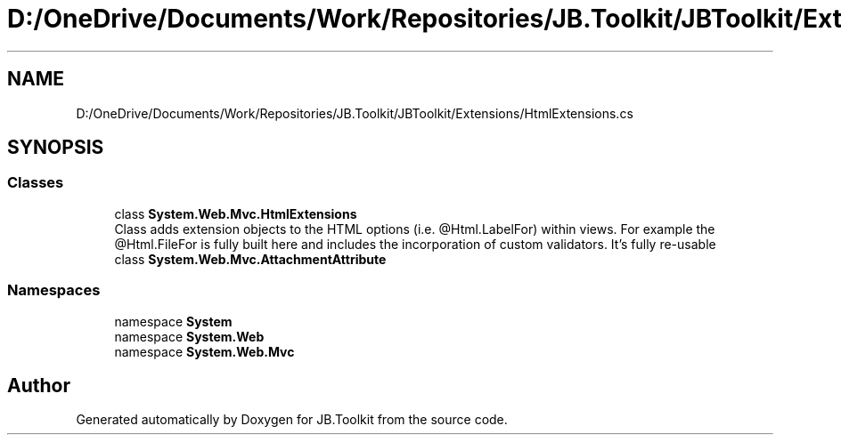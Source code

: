 .TH "D:/OneDrive/Documents/Work/Repositories/JB.Toolkit/JBToolkit/Extensions/HtmlExtensions.cs" 3 "Mon Aug 31 2020" "JB.Toolkit" \" -*- nroff -*-
.ad l
.nh
.SH NAME
D:/OneDrive/Documents/Work/Repositories/JB.Toolkit/JBToolkit/Extensions/HtmlExtensions.cs
.SH SYNOPSIS
.br
.PP
.SS "Classes"

.in +1c
.ti -1c
.RI "class \fBSystem\&.Web\&.Mvc\&.HtmlExtensions\fP"
.br
.RI "Class adds extension objects to the HTML options (i\&.e\&. @Html\&.LabelFor) within views\&. For example the @Html\&.FileFor is fully built here and includes the incorporation of custom validators\&. It's fully re-usable "
.ti -1c
.RI "class \fBSystem\&.Web\&.Mvc\&.AttachmentAttribute\fP"
.br
.in -1c
.SS "Namespaces"

.in +1c
.ti -1c
.RI "namespace \fBSystem\fP"
.br
.ti -1c
.RI "namespace \fBSystem\&.Web\fP"
.br
.ti -1c
.RI "namespace \fBSystem\&.Web\&.Mvc\fP"
.br
.in -1c
.SH "Author"
.PP 
Generated automatically by Doxygen for JB\&.Toolkit from the source code\&.
